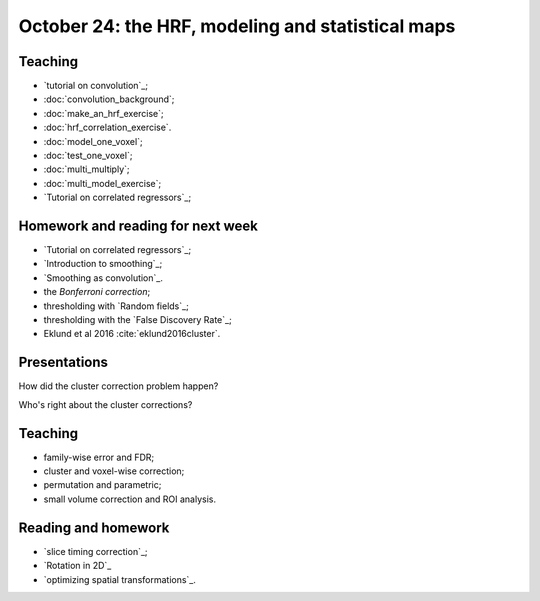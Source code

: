##################################################
October 24: the HRF, modeling and statistical maps
##################################################

********
Teaching
********

* `tutorial on convolution`_;
* :doc:`convolution_background`;
* :doc:`make_an_hrf_exercise`;
* :doc:`hrf_correlation_exercise`.
* :doc:`model_one_voxel`;
* :doc:`test_one_voxel`;
* :doc:`multi_multiply`;
* :doc:`multi_model_exercise`;
* `Tutorial on correlated regressors`_;

.. stuff we probably won't have time for:

    * modeling FMRI signal with multiple regression and the BOLD regressors;
    * investigating assumptions behind the HRF and linear time invariance.
    * smoothing;
    * t contrasts;
    * using multiple regressors
    * allowing for different onsets with the HRF temporal derivative;
    * investigating power and bias for correlated regressors;
    * modeling the baseline;
    * selecting models;

**********************************
Homework and reading for next week
**********************************

* `Tutorial on correlated regressors`_;
* `Introduction to smoothing`_;
* `Smoothing as convolution`_.
* the `Bonferroni correction`;
* thresholding with `Random fields`_;
* thresholding with the `False Discovery Rate`_;
* Eklund et al 2016 :cite:`eklund2016cluster`.

*************
Presentations
*************

How did the cluster correction problem happen?

Who's right about the cluster corrections?

********
Teaching
********

* family-wise error and FDR;
* cluster and voxel-wise correction;
* permutation and parametric;
* small volume correction and ROI analysis.

********************
Reading and homework
********************

* `slice timing correction`_;
* `Rotation in 2D`_
* `optimizing spatial transformations`_.
